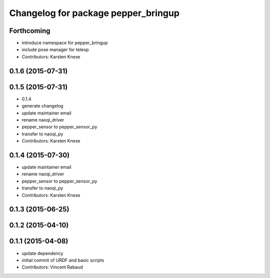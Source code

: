 ^^^^^^^^^^^^^^^^^^^^^^^^^^^^^^^^^^^^
Changelog for package pepper_bringup
^^^^^^^^^^^^^^^^^^^^^^^^^^^^^^^^^^^^

Forthcoming
-----------
* introduce namespace for pepper_bringup
* include pose manager for teleop
* Contributors: Karsten Knese

0.1.6 (2015-07-31)
------------------

0.1.5 (2015-07-31)
------------------
* 0.1.4
* generate changelog
* update maintainer email
* rename naoqi_driver
* pepper_sensor to pepper_sensor_py
* transfer to naoqi_py
* Contributors: Karsten Knese

0.1.4 (2015-07-30)
------------------
* update maintainer email
* rename naoqi_driver
* pepper_sensor to pepper_sensor_py
* transfer to naoqi_py
* Contributors: Karsten Knese

0.1.3 (2015-06-25)
------------------

0.1.2 (2015-04-10)
------------------

0.1.1 (2015-04-08)
------------------
* update dependency
* initial commit of URDF and basic scripts
* Contributors: Vincent Rabaud
